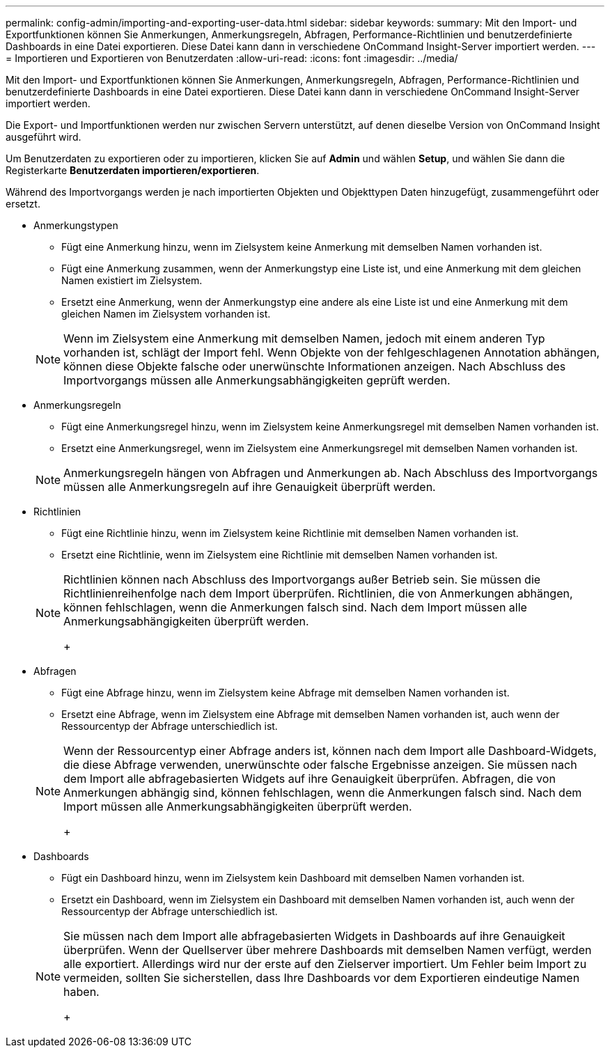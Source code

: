 ---
permalink: config-admin/importing-and-exporting-user-data.html 
sidebar: sidebar 
keywords:  
summary: Mit den Import- und Exportfunktionen können Sie Anmerkungen, Anmerkungsregeln, Abfragen, Performance-Richtlinien und benutzerdefinierte Dashboards in eine Datei exportieren. Diese Datei kann dann in verschiedene OnCommand Insight-Server importiert werden. 
---
= Importieren und Exportieren von Benutzerdaten
:allow-uri-read: 
:icons: font
:imagesdir: ../media/


[role="lead"]
Mit den Import- und Exportfunktionen können Sie Anmerkungen, Anmerkungsregeln, Abfragen, Performance-Richtlinien und benutzerdefinierte Dashboards in eine Datei exportieren. Diese Datei kann dann in verschiedene OnCommand Insight-Server importiert werden.

Die Export- und Importfunktionen werden nur zwischen Servern unterstützt, auf denen dieselbe Version von OnCommand Insight ausgeführt wird.

Um Benutzerdaten zu exportieren oder zu importieren, klicken Sie auf *Admin* und wählen *Setup*, und wählen Sie dann die Registerkarte *Benutzerdaten importieren/exportieren*.

Während des Importvorgangs werden je nach importierten Objekten und Objekttypen Daten hinzugefügt, zusammengeführt oder ersetzt.

* Anmerkungstypen
+
** Fügt eine Anmerkung hinzu, wenn im Zielsystem keine Anmerkung mit demselben Namen vorhanden ist.
** Fügt eine Anmerkung zusammen, wenn der Anmerkungstyp eine Liste ist, und eine Anmerkung mit dem gleichen Namen existiert im Zielsystem.
** Ersetzt eine Anmerkung, wenn der Anmerkungstyp eine andere als eine Liste ist und eine Anmerkung mit dem gleichen Namen im Zielsystem vorhanden ist.


+
[NOTE]
====
Wenn im Zielsystem eine Anmerkung mit demselben Namen, jedoch mit einem anderen Typ vorhanden ist, schlägt der Import fehl. Wenn Objekte von der fehlgeschlagenen Annotation abhängen, können diese Objekte falsche oder unerwünschte Informationen anzeigen. Nach Abschluss des Importvorgangs müssen alle Anmerkungsabhängigkeiten geprüft werden.

====
* Anmerkungsregeln
+
** Fügt eine Anmerkungsregel hinzu, wenn im Zielsystem keine Anmerkungsregel mit demselben Namen vorhanden ist.
** Ersetzt eine Anmerkungsregel, wenn im Zielsystem eine Anmerkungsregel mit demselben Namen vorhanden ist.


+
[NOTE]
====
Anmerkungsregeln hängen von Abfragen und Anmerkungen ab. Nach Abschluss des Importvorgangs müssen alle Anmerkungsregeln auf ihre Genauigkeit überprüft werden.

====
* Richtlinien
+
** Fügt eine Richtlinie hinzu, wenn im Zielsystem keine Richtlinie mit demselben Namen vorhanden ist.
** Ersetzt eine Richtlinie, wenn im Zielsystem eine Richtlinie mit demselben Namen vorhanden ist.


+
[NOTE]
====
Richtlinien können nach Abschluss des Importvorgangs außer Betrieb sein. Sie müssen die Richtlinienreihenfolge nach dem Import überprüfen. Richtlinien, die von Anmerkungen abhängen, können fehlschlagen, wenn die Anmerkungen falsch sind. Nach dem Import müssen alle Anmerkungsabhängigkeiten überprüft werden.

+

====
* Abfragen
+
** Fügt eine Abfrage hinzu, wenn im Zielsystem keine Abfrage mit demselben Namen vorhanden ist.
** Ersetzt eine Abfrage, wenn im Zielsystem eine Abfrage mit demselben Namen vorhanden ist, auch wenn der Ressourcentyp der Abfrage unterschiedlich ist.


+
[NOTE]
====
Wenn der Ressourcentyp einer Abfrage anders ist, können nach dem Import alle Dashboard-Widgets, die diese Abfrage verwenden, unerwünschte oder falsche Ergebnisse anzeigen. Sie müssen nach dem Import alle abfragebasierten Widgets auf ihre Genauigkeit überprüfen. Abfragen, die von Anmerkungen abhängig sind, können fehlschlagen, wenn die Anmerkungen falsch sind. Nach dem Import müssen alle Anmerkungsabhängigkeiten überprüft werden.

+

====
* Dashboards
+
** Fügt ein Dashboard hinzu, wenn im Zielsystem kein Dashboard mit demselben Namen vorhanden ist.
** Ersetzt ein Dashboard, wenn im Zielsystem ein Dashboard mit demselben Namen vorhanden ist, auch wenn der Ressourcentyp der Abfrage unterschiedlich ist.


+
[NOTE]
====
Sie müssen nach dem Import alle abfragebasierten Widgets in Dashboards auf ihre Genauigkeit überprüfen. Wenn der Quellserver über mehrere Dashboards mit demselben Namen verfügt, werden alle exportiert. Allerdings wird nur der erste auf den Zielserver importiert. Um Fehler beim Import zu vermeiden, sollten Sie sicherstellen, dass Ihre Dashboards vor dem Exportieren eindeutige Namen haben.

+

====

